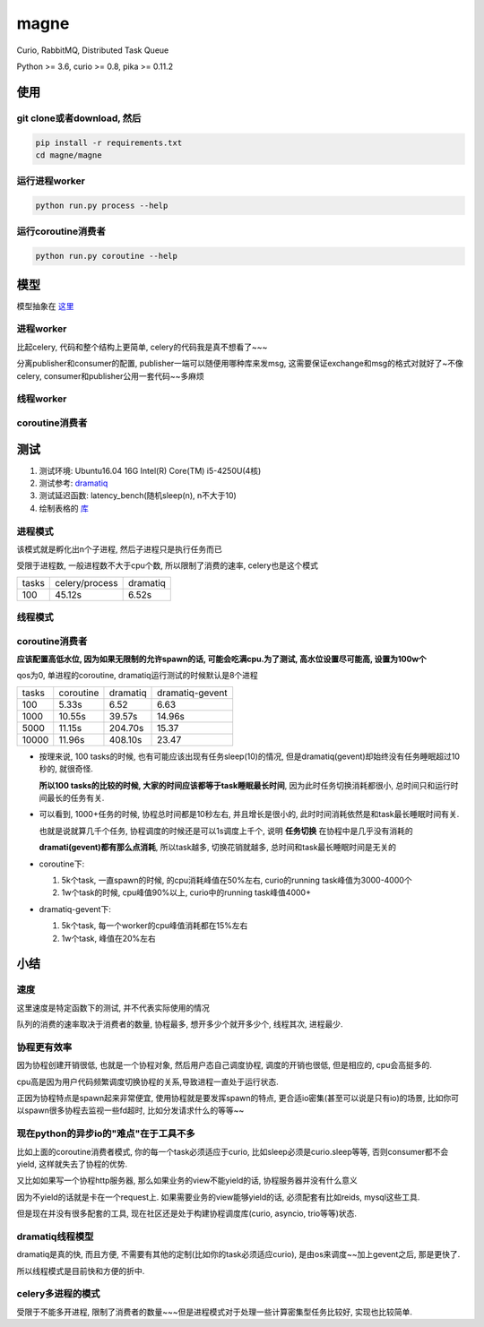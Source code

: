 #####
magne
#####

Curio, RabbitMQ, Distributed Task Queue

Python >= 3.6, curio >= 0.8, pika >= 0.11.2

使用
====

git clone或者download, 然后
---------------------------

.. code-block:: 

    pip install -r requirements.txt
    cd magne/magne

运行进程worker
--------------

.. code-block::

    python run.py process --help

运行coroutine消费者
-------------------

.. code-block::

    python run.py coroutine --help

模型
====


模型抽象在 `这里 <https://github.com/allenling/magne/blob/master/how_it_works.rst>`_

进程worker
----------

比起celery, 代码和整个结构上更简单, celery的代码我是真不想看了~~~

分离publisher和consumer的配置, publisher一端可以随便用哪种库来发msg, 这需要保证exchange和msg的格式对就好了~不像celery, consumer和publisher公用一套代码~~多麻烦

线程worker
----------

coroutine消费者
---------------

测试
====


1. 测试环境: Ubuntu16.04 16G Intel(R) Core(TM) i5-4250U(4核)

2. 测试参考: `dramatiq <https://github.com/Bogdanp/dramatiq/blob/master/benchmarks/bench.py>`_

3. 测试延迟函数: latency_bench(随机sleep(n), n不大于10)

4. 绘制表格的 `库 <https://github.com/allenling/draw-docs-table>`_

进程模式
--------


该模式就是孵化出n个子进程, 然后子进程只是执行任务而已

受限于进程数, 一般进程数不大于cpu个数, 所以限制了消费的速率, celery也是这个模式

+-------+----------------+----------+
|       +                +          +
| tasks + celery/process + dramatiq +
|       +                +          +
+-------+----------------+----------+
|       +                +          +
| 100   + 45.12s         + 6.52s    +
|       +                +          +
+-------+----------------+----------+

线程模式
--------

coroutine消费者
---------------

**应该配置高低水位, 因为如果无限制的允许spawn的话, 可能会吃满cpu.为了测试, 高水位设置尽可能高, 设置为100w个**

qos为0, 单进程的coroutine, dramatiq运行测试的时候默认是8个进程

+-------+-----------+----------+-----------------+
|       +           +          +                 +
| tasks + coroutine + dramatiq + dramatiq-gevent +
|       +           +          +                 +
+-------+-----------+----------+-----------------+
|       +           +          +                 +
| 100   + 5.33s     + 6.52     + 6.63            +
|       +           +          +                 +
+-------+-----------+----------+-----------------+
|       +           +          +                 +
| 1000  + 10.55s    + 39.57s   + 14.96s          +
|       +           +          +                 +
+-------+-----------+----------+-----------------+
|       +           +          +                 +
| 5000  + 11.15s    + 204.70s  + 15.37           +
|       +           +          +                 +
+-------+-----------+----------+-----------------+
|       +           +          +                 +
| 10000 + 11.96s    + 408.10s  + 23.47           +
|       +           +          +                 +
+-------+-----------+----------+-----------------+


* 按理来说, 100 tasks的时候, 也有可能应该出现有任务sleep(10)的情况, 但是dramatiq(gevent)却始终没有任务睡眠超过10秒的, 就很奇怪.

  **所以100 tasks的比较的时候, 大家的时间应该都等于task睡眠最长时间**, 因为此时任务切换消耗都很小, 总时间只和运行时间最长的任务有关.

* 可以看到, 1000+任务的时候, 协程总时间都是10秒左右, 并且增长是很小的, 此时时间消耗依然是和task最长睡眠时间有关.
  
  也就是说就算几千个任务, 协程调度的时候还是可以1s调度上千个, 说明 **任务切换** 在协程中是几乎没有消耗的
  
  **dramati(gevent)都有那么点消耗**, 所以task越多, 切换花销就越多, 总时间和task最长睡眠时间是无关的

* coroutine下:

  1. 5k个task, 一直spawn的时候, 的cpu消耗峰值在50%左右, curio的running task峰值为3000-4000个
  
  2. 1w个task的时候, cpu峰值90%以上, curio中的running task峰值4000+

* dramatiq-gevent下:

  1. 5k个task, 每一个worker的cpu峰值消耗都在15%左右
  
  2. 1w个task, 峰值在20%左右

小结
====

速度
----


这里速度是特定函数下的测试, 并不代表实际使用的情况

队列的消费的速率取决于消费者的数量, 协程最多, 想开多少个就开多少个, 线程其次, 进程最少.


协程更有效率
------------

因为协程创建开销很低, 也就是一个协程对象, 然后用户态自己调度协程, 调度的开销也很低, 但是相应的, cpu会高挺多的.

cpu高是因为用户代码频繁调度切换协程的关系,导致进程一直处于运行状态.

正因为协程特点是spawn起来非常便宜, 使用协程就是要发挥spawn的特点, 更合适io密集(甚至可以说是只有io)的场景, 比如你可以spawn很多协程去监视一些fd超时, 比如分发请求什么的等等~~

现在python的异步io的"难点"在于工具不多
--------------------------------------

比如上面的coroutine消费者模式, 你的每一个task必须适应于curio, 比如sleep必须是curio.sleep等等, 否则consumer都不会yield, 这样就失去了协程的优势. 

又比如如果写一个协程http服务器, 那么如果业务的view不能yield的话, 协程服务器并没有什么意义

因为不yield的话就是卡在一个request上. 如果需要业务的view能够yield的话, 必须配套有比如reids, mysql这些工具.

但是现在并没有很多配套的工具, 现在社区还是处于构建协程调度库(curio, asyncio, trio等等)状态.

dramatiq线程模型
------------------

dramatiq是真的快, 而且方便, 不需要有其他的定制(比如你的task必须适应curio), 是由os来调度~~加上gevent之后, 那是更快了.

所以线程模式是目前快和方便的折中.

celery多进程的模式
--------------------

受限于不能多开进程, 限制了消费者的数量~~~但是进程模式对于处理一些计算密集型任务比较好, 实现也比较简单.


